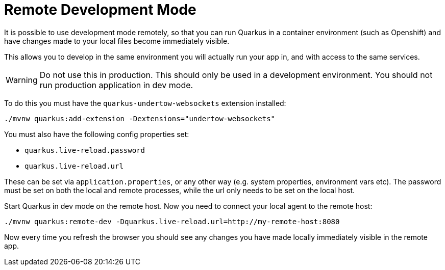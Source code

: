 [id="remote-development-mode_{context}"]
= Remote Development Mode

It is possible to use development mode remotely, so that you can run Quarkus in a container environment (such as Openshift)
and have changes made to your local files become immediately visible.

This allows you to develop in the same environment you will actually run your app in, and with access to the same services.

[WARNING,textlabel="Warning",name="warning"]
====
Do not use this in production. This should only be used in a development environment. You should not run production application in dev mode.
====

To do this you must have the `quarkus-undertow-websockets` extension installed:

[source,shell]
----
./mvnw quarkus:add-extension -Dextensions="undertow-websockets"
----

You must also have the following config properties set:

- `quarkus.live-reload.password`
- `quarkus.live-reload.url`

These can be set via `application.properties`, or any other way (e.g. system properties, environment vars etc). The
password must be set on both the local and remote processes, while the url only needs to be set on the local host.

Start Quarkus in dev mode on the remote host. Now you need to connect your local agent to the remote host:

[source,shell]
----
./mvnw quarkus:remote-dev -Dquarkus.live-reload.url=http://my-remote-host:8080
----

Now every time you refresh the browser you should see any changes you have made locally immediately visible in the remote
app.